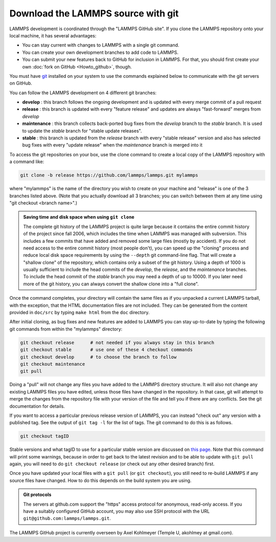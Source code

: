 Download the LAMMPS source with git
-----------------------------------

LAMMPS development is coordinated through the "LAMMPS GitHub site".
If you clone the LAMMPS repository onto your local machine, it has
several advantages:

* You can stay current with changes to LAMMPS with a single git
  command.
* You can create your own development branches to add code to LAMMPS.
* You can submit your new features back to GitHub for inclusion in
  LAMMPS.  For that, you should first create your own :doc:`fork on
  GitHub <Howto_github>`, though.

You must have `git <git_>`_ installed on your system to use the commands
explained below to communicate with the git servers on GitHub.

.. _git: https://git-scm.com

You can follow the LAMMPS development on 4 different git branches:

* **develop** : this branch follows the ongoing development and is
  updated with every merge commit of a pull request
* **release** : this branch is updated with every "feature release"
  and updates are always "fast-forward" merges from *develop*
* **maintenance** : this branch collects back-ported bug fixes from the
  *develop* branch to the *stable* branch.  It is used to update the
  *stable* branch for "stable update releases".
* **stable** : this branch is updated from the *release* branch with
  every "stable release" version and also has selected bug fixes with
  every "update release" when the *maintenance* branch is merged into it

To access the git repositories on your box, use the clone command to
create a local copy of the LAMMPS repository with a command like:

.. code-block:: bash

   git clone -b release https://github.com/lammps/lammps.git mylammps

where "mylammps" is the name of the directory you wish to create on
your machine and "release" is one of the 3 branches listed above.
(Note that you actually download all 3 branches; you can switch
between them at any time using "git checkout <branch name>".)

.. admonition:: Saving time and disk space when using ``git clone``
   :class: note

   The complete git history of the LAMMPS project is quite large because
   it contains the entire commit history of the project since fall 2006,
   which includes the time when LAMMPS was managed with subversion.
   This includes a few commits that have added and removed some large
   files (mostly by accident).  If you do not need access to the entire
   commit history (most people don't), you can speed up the "cloning"
   process and reduce local disk space requirements by using the
   ``--depth`` git command-line flag.  That will create a "shallow clone"
   of the repository, which contains only a subset of the git history.
   Using a depth of 1000 is usually sufficient to include the head
   commits of the *develop*, the *release*, and the *maintenance*
   branches.  To include the head commit of the *stable* branch you may
   need a depth of up to 10000.  If you later need more of the git
   history, you can always convert the shallow clone into a "full
   clone".

Once the command completes, your directory will contain the same files
as if you unpacked a current LAMMPS tarball, with the exception, that
the HTML documentation files are not included. They can be generated
from the content provided in ``doc/src`` by typing ``make html`` from
the ``doc`` directory.

After initial cloning, as bug fixes and new features are added to
LAMMPS you can stay up-to-date by typing the following git commands
from within the "mylammps" directory:

.. code-block:: bash

   git checkout release      # not needed if you always stay in this branch
   git checkout stable       # use one of these 4 checkout commands
   git checkout develop      # to choose the branch to follow
   git checkout maintenance
   git pull

Doing a "pull" will not change any files you have added to the LAMMPS
directory structure.  It will also not change any existing LAMMPS files
you have edited, unless those files have changed in the repository.  In
that case, git will attempt to merge the changes from the repository
file with your version of the file and tell you if there are any
conflicts.  See the git documentation for details.

If you want to access a particular previous release version of LAMMPS,
you can instead "check out" any version with a published tag. See the
output of ``git tag -l`` for the list of tags.  The git command to do
this is as follows.

.. code-block:: bash

   git checkout tagID

Stable versions and what tagID to use for a particular stable version
are discussed on `this page <https://www.lammps.org/bug.html#version>`_.
Note that this command will print some warnings, because in order to get
back to the latest revision and to be able to update with ``git pull``
again, you will need to do ``git checkout release`` (or
check out any other desired branch) first.

Once you have updated your local files with a ``git pull`` (or ``git
checkout``), you still need to re-build LAMMPS if any source files have
changed.  How to do this depends on the build system you are using.

.. tabs::

   .. tab:: CMake build

      Change to your build folder and type:

      .. code-block:: bash

         cmake --build .

      CMake should auto-detect whether it needs to re-run the CMake
      configuration step and otherwise redo the build for all files
      that have been changed or files that depend on changed files.
      In case some build options have been changed or renamed, you
      may have to update those by running:

      .. code-block:: bash

         cmake .

      and then rebuild.

   .. tab:: Traditional make

      Switch to the src directory and type:

      .. code-block:: bash

         make purge             # remove any deprecated src files
         make package-update    # sync package files with src files
         make foo               # re-build for your machine (mpi, serial, etc)

      to enforce consistency of the source between the src folder
      and package directories.  This is OK to do even if you don't
      use any packages. The ``make purge`` command removes any deprecated
      src files if they were removed by the update from a package
      subdirectory.

      .. warning::

         If you wish to edit/change a src file that is from a package,
         you should edit the version of the file inside the package
         subdirectory with src, then re-install the package.  The
         version in the source directory is merely a copy and will be
         wiped out if you type "make package-update".

.. admonition:: Git protocols
   :class: note

   The servers at github.com support the "https" access protocol for
   anonymous, read-only access.  If you have a suitably configured
   GitHub account, you may also use SSH protocol with the URL
   ``git@github.com:lammps/lammps.git``.

The LAMMPS GitHub project is currently overseen by Axel Kohlmeyer
(Temple U, akohlmey at gmail.com).
